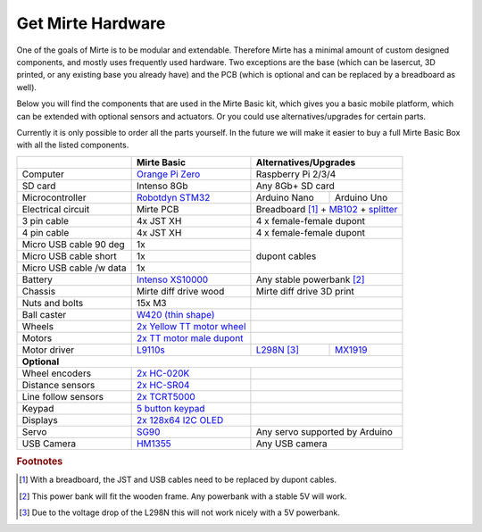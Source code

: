 Get Mirte Hardware
##################

One of the goals of Mirte is to be modular and extendable. Therefore Mirte has a minimal amount
of custom designed components, and mostly uses frequently used hardware. Two exceptions are
the base (which can be lasercut, 3D printed, or any existing base you already have) and the PCB
(which is optional and can be replaced by a breadboard as well). 

Below you will find the components that are used in the Mirte Basic kit, which gives you a basic
mobile platform, which can be extended with optional sensors and actuators. Or you could use
alternatives/upgrades for certain parts.

Currently it is only possible to order all the parts yourself. In the future we will make it easier
to buy a full Mirte Basic Box with all the listed components.

+---------------------------+-------------------------------------------------------------------------------------------------------------------------+---------------------------------------------------------------------------------------------------------------------------------------------------------------+
|                           | Mirte Basic                                                                                                             | Alternatives/Upgrades                                                                                                                                         |
+===========================+=========================================================================================================================+===============================================================================================================================================================+
| Computer                  | `Orange Pi Zero <http://www.orangepi.org/html/hardWare/computerAndMicrocontrollers/details/Orange-Pi-Zero.html>`_       | Raspberry Pi 2/3/4                                                                                                                                            |
+---------------------------+-------------------------------------------------------------------------------------------------------------------------+---------------------------------------------------------------------------------------------------------------------------------------------------------------+
| SD card                   | Intenso 8Gb                                                                                                             | Any 8Gb+ SD card                                                                                                                                              |
+---------------------------+-------------------------------------------------------------------------------------------------------------------------+-----------------+---------------------------------------------------------------------------------------------------------------------------------------------+
| Microcontroller           | `Robotdyn STM32 <https://stm32duinoforum.com/forum/wiki_subdomain/index_title_RobotDyn_Black_Pill.html>`_               | Arduino Nano    | Arduino Uno                                                                                                                                 |
+---------------------------+-------------------------------------------------------------------------------------------------------------------------+-----------------+---------------------------------------------------------------------------------------------------------------------------------------------+
| Electrical circuit        | Mirte PCB                                                                                                               | Breadboard [#f1]_ + `MB102 <https://www.aliexpress.com/item/1005001863057390.html>`_ + `splitter <https://www.aliexpress.com/item/4001025724405.html>`_       |
+---------------------------+-------------------------------------------------------------------------------------------------------------------------+---------------------------------------------------------------------------------------------------------------------------------------------------------------+
| 3 pin cable               | 4x JST XH                                                                                                               | 4 x female-female dupont                                                                                                                                      |
+---------------------------+-------------------------------------------------------------------------------------------------------------------------+---------------------------------------------------------------------------------------------------------------------------------------------------------------+
| 4 pin cable               | 4x JST XH                                                                                                               | 4 x female-female dupont                                                                                                                                      |
+---------------------------+-------------------------------------------------------------------------------------------------------------------------+---------------------------------------------------------------------------------------------------------------------------------------------------------------+
| Micro USB cable 90 deg    | 1x                                                                                                                      |                                                                                                                                                               |
+---------------------------+-------------------------------------------------------------------------------------------------------------------------+ dupont cables                                                                                                                                                 |
| Micro USB cable short     | 1x                                                                                                                      |                                                                                                                                                               |
+---------------------------+-------------------------------------------------------------------------------------------------------------------------+                                                                                                                                                               |
| Micro USB cable /w data   | 1x                                                                                                                      |                                                                                                                                                               |
+---------------------------+-------------------------------------------------------------------------------------------------------------------------+---------------------------------------------------------------------------------------------------------------------------------------------------------------+
| Battery                   | `Intenso XS10000 <https://www.intenso.de/en/products/powerbanks/powerbank-XS>`_                                         | Any stable powerbank [#f2]_                                                                                                                                   |
+---------------------------+-------------------------------------------------------------------------------------------------------------------------+---------------------------------------------------------------------------------------------------------------------------------------------------------------+
| Chassis                   | Mirte diff drive wood                                                                                                   | Mirte diff drive 3D print                                                                                                                                     |
+---------------------------+-------------------------------------------------------------------------------------------------------------------------+---------------------------------------------------------------------------------------------------------------------------------------------------------------+
| Nuts and bolts            | 15x M3                                                                                                                  |                                                                                                                                                               |
+---------------------------+-------------------------------------------------------------------------------------------------------------------------+---------------------------------------------------------------------------------------------------------------------------------------------------------------+
| Ball caster               | `W420 (thin shape) <https://www.aliexpress.com/item/32734869856.html>`_                                                 |                                                                                                                                                               |                 
+---------------------------+-------------------------------------------------------------------------------------------------------------------------+---------------------------------------------------------------------------------------------------------------------------------------------------------------+
| Wheels                    | `2x Yellow TT motor wheel <https://www.aliexpress.com/item/4000122298687.html>`_                                        |                                                                                                                                                               |
+---------------------------+-------------------------------------------------------------------------------------------------------------------------+---------------------------------------------------------------------------------------------------------------------------------------------------------------+
| Motors                    | `2x TT motor male dupont <https://www.aliexpress.com/item/32918824820.html>`_                                           |                                                                                                                                                               |
+---------------------------+-------------------------------------------------------------------------------------------------------------------------+----------------------------------------------------------------------------+----------------------------------------------------------------------------------+
| Motor driver              | `L9110s <https://www.aliexpress.com/item/32679413836.html>`_                                                            | `L298N <https://www.aliexpress.com/item/1005001621936295.html>`_ [#f3]_    | `MX1919 <https://www.aliexpress.com/item/32959609441.html>`_                     |
+---------------------------+-------------------------------------------------------------------------------------------------------------------------+----------------------------------------------------------------------------+----------------------------------------------------------------------------------+
| **Optional**                                                                                                                                                                                                                                                                                                        |
+---------------------------+-------------------------------------------------------------------------------------------------------------------------+---------------------------------------------------------------------------------------------------------------------------------------------------------------+
| Wheel encoders            | `2x HC-020K <https://www.aliexpress.com/item/32907476939.html>`_                                                        |                                                                                                                                                               |
+---------------------------+-------------------------------------------------------------------------------------------------------------------------+---------------------------------------------------------------------------------------------------------------------------------------------------------------+
| Distance sensors          | `2x HC-SR04 <https://www.aliexpress.com/item/4000232170787.html>`_                                                      |                                                                                                                                                               |
+---------------------------+-------------------------------------------------------------------------------------------------------------------------+---------------------------------------------------------------------------------------------------------------------------------------------------------------+
| Line follow sensors       | `2x TCRT5000 <https://www.aliexpress.com/item/32968870340.html>`_                                                       |                                                                                                                                                               |
+---------------------------+-------------------------------------------------------------------------------------------------------------------------+---------------------------------------------------------------------------------------------------------------------------------------------------------------+
| Keypad                    | `5 button keypad <https://www.aliexpress.com/item/2044851328.html>`_                                                    |                                                                                                                                                               |
+---------------------------+-------------------------------------------------------------------------------------------------------------------------+---------------------------------------------------------------------------------------------------------------------------------------------------------------+
| Displays                  | `2x 128x64 I2C OLED <https://www.aliexpress.com/item/1005001621806398.html>`_                                           |                                                                                                                                                               |
+---------------------------+-------------------------------------------------------------------------------------------------------------------------+---------------------------------------------------------------------------------------------------------------------------------------------------------------+
| Servo                     | `SG90 <https://www.aliexpress.com/item/1005001621918352.html>`_                                                         | Any servo supported by Arduino                                                                                                                                |
+---------------------------+-------------------------------------------------------------------------------------------------------------------------+---------------------------------------------------------------------------------------------------------------------------------------------------------------+
| USB Camera                | `HM1355 <https://www.aliexpress.com/item/1005002641067889.html>`_                                                       | Any USB camera                                                                                                                                                |
+---------------------------+-------------------------------------------------------------------------------------------------------------------------+---------------------------------------------------------------------------------------------------------------------------------------------------------------+


.. rubric:: Footnotes

.. [#f1] With a breadboard, the JST and USB cables need to be replaced by dupont cables.
.. [#f2] This power bank will fit the wooden frame. Any powerbank with a stable 5V will work.
.. [#f3] Due to the voltage drop of the L298N this will not work nicely with a 5V powerbank.

